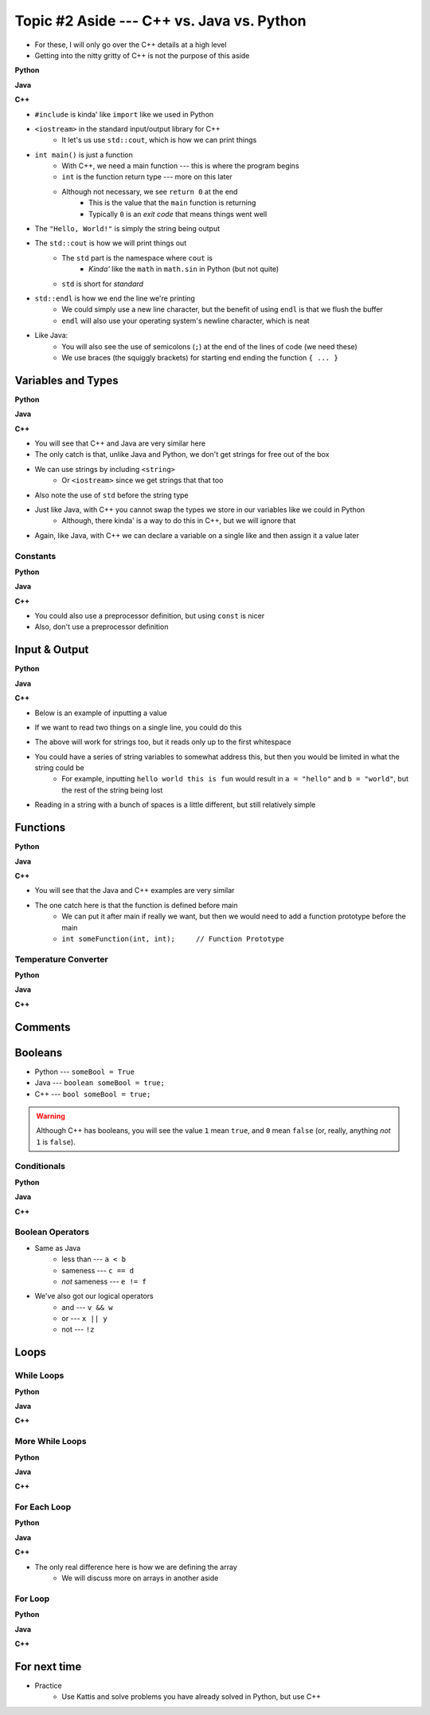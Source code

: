 ******************************************
Topic #2 Aside --- C++ vs. Java vs. Python
******************************************

* For these, I will only go over the C++ details at a high level
* Getting into the nitty gritty of C++ is not the purpose of this aside

**Python**

.. code-block:: python
    :linenos:

    # Python --- hello world
    print("Hello, world!")


**Java**

.. code-block:: java
    :linenos:

    // Java --- hello world
    public class SomeClass {
        public static void main(String[] args){
            System.out.println("Hello, world!");
        }
    }


**C++**

.. code-block:: cpp
    :linenos:

    #include <iostream>

    // Cpp --- hello world
    int main() {
        std::cout << "Hello, World!" << std::endl;
        return 0;
    }


* ``#include`` is kinda' like ``import`` like we used in Python
* ``<iostream>`` in the standard input/output library for C++
    * It let's us use ``std::cout``, which is how we can print things

* ``int main()`` is just a function
    * With C++, we need a main function --- this is where the program begins
    * ``int`` is the function return type --- more on this later
    * Although not necessary, we see ``return 0`` at the end
        * This is the value that the ``main`` function is returning
        * Typically ``0`` is an *exit code* that means things went well

* The ``"Hello, World!"`` is simply the string being output

* The ``std::cout`` is how we will print things out
    * The ``std`` part is the namespace where ``cout`` is
        * *Kinda'* like the ``math`` in ``math.sin`` in Python (but not quite)
    * ``std`` is short for *standard*

* ``std::endl`` is how we end the line we're printing
    * We could simply use a new line character, but the benefit of using ``endl`` is that we flush the buffer
    * ``endl`` will also use your operating system's newline character, which is neat

* Like Java:
    * You will also see the use of semicolons (``;``) at the end of the lines of code (we need these)
    * We use braces (the squiggly brackets) for starting end ending the function ``{ ... }``


Variables and Types
===================


**Python**

.. code-block:: python
    :linenos:
    :emphasize-lines: 2,3,4

    # Python --- Declaring and assigning variables
    anInt = 5
    aFloat = 5.5
    aString = "5"       # Could have used '5'


**Java**

.. code-block:: java
    :linenos:
    :emphasize-lines: 4,5,6

    // Java --- Declaring and assigning variables
    public class SomeClass {
        public static void main(String[] args){
            int anInt = 5;
            double aFloat = 5.5;    // doubles now for float
            String aString = "5";   // Mind the double quotes

        }
    }


**C++**

.. code-block:: cpp
    :linenos:
    :emphasize-lines: 1,7

    #include <string>

    // Cpp --- Declaring and assigning variables
    int main() {
        int anInt = 5;
        double aFloat = 5.5;         // doubles now for float
        std::string aString = "5";   // Mind the double quotes
        return 0;
    }

* You will see that C++ and Java are very similar here
* The only catch is that, unlike Java and Python, we don't get strings for free out of the box
* We can use strings by including ``<string>``
    * Or ``<iostream>`` since we get strings that that too
* Also note the use of ``std`` before the string type

* Just like Java, with C++ you cannot swap the types we store in our variables like we could in Python
    * Although, there kinda' is a way to do this in C++, but we will ignore that

* Again, like Java, with C++ we can declare a variable on a single like and then assign it a value later


Constants
---------

**Python**

.. code-block:: python
    :linenos:

    # Python --- Constants
    SALES_TAX = 1.15    # This is a constant. Leave this alone!


**Java**

.. code-block:: java
    :linenos:

    // Java --- Constants
    final double SALES_TAX = 1.15;      // Java will get mad if we mess with this


**C++**

.. code-block:: cpp
    :linenos:

    // Cpp --- Constants
    const double SALES_TAX = 1.15;

* You could also use a preprocessor definition, but using ``const`` is nicer
* Also, don't use a preprocessor definition


Input & Output
==============


**Python**

.. code-block:: Python
    :linenos:

    theInput = input("gimmie something: ")
    print(theInput)


**Java**

.. code-block:: Java
    :linenos:

    import java.io.BufferedReader;
    import java.io.InputStreamReader;
    import java.io.IOException;

    public class SomeClass {
        public static void main(String[] args){

            // Create a Stream Reader with the standard input
            InputStreamReader stream = new InputStreamReader(System.in);

            // Give the Stream Reader to a Buffered Reader
            BufferedReader reader = new BufferedReader(stream);

            // We use the Buffered Reader to read the actual stream
            // We use a try & catch because readLine may throw an
            // exception that we must deal with
            try {
                String theLine = reader.readLine();
                System.out.println(theLine);
            } catch (IOException e){
                System.out.println("Something bad happened when reading.");
            }
        }
    }


**C++**


* Below is an example of inputting a value

.. code-block:: cpp
    :linenos:

    int a;
    std::cout << "gimmie something: ";
    std::cin >> a;
    std::cout << a << std::endl;


* If we want to read two things on a single line, you could do this

.. code-block:: cpp
    :linenos:

    int a, b;
    std::cout << "gimmie 2 somethings: ";
    std::cin >> a >> b;
    std::cout << a << " and " << b << std::endl;


* The above will work for strings too, but it reads only up to the first whitespace
* You could have a series of string variables to somewhat address this, but then you would be limited in what the string could be
    * For example, inputting ``hello world this is fun`` would result in ``a = "hello"`` and ``b = "world"``, but the rest of the string being lost

* Reading in a string with a bunch of spaces is a little different, but still relatively simple

.. code-block:: cpp
    :linenos:
    :emphasize-lines: 3

    std::string a;
    std::cout << "gimmie something: ";
    std::getline(std::cin, a);
    std::cout << a << std::endl;


Functions
=========

**Python**

.. code-block:: Python
    :linenos:
    :emphasize-lines: 2

    # Python --- Declaring a function
    def someFunction(a, b):
        c = a + b
        return c

    # Call the function
    result = someFunction(1, 2)
    print(result)


**Java**

.. code-block:: Java
    :linenos:
    :emphasize-lines: 5, 10

    // Java
    public class SomeClass {
        public static void main(String[] args) {
            // Call the function
            int result = someFunction(1, 2);
            System.out.println(result);
        }

        // Declare the Function
        static int someFunction(int a, int b) {
            int c = a + b;
            return c;
        }
    }


**C++**

.. code-block:: cpp
    :linenos:
    :emphasize-lines: 2, 8

    // Declare the function
    int someFunction(int a, int b){
        int c = a + b;
        return c;
    }

    int main(){
        std::cout << someFunction(1, 2) << std::endl;
    }

* You will see that the Java and C++ examples are very similar
* The one catch here is that the function is defined before main
    * We can put it after main if really we want, but then we would need to add a function prototype before the main
    * ``int someFunction(int, int);	// Function Prototype``


Temperature Converter
---------------------

**Python**

.. code-block:: Python
    :linenos:
    :emphasize-lines: 3

    # Python --- Convert farenheit to celcius
    def fahrenheit_to_celcius (fahrenheit):
        celsius = (fahrenheit - 32) * 5/9
        return celsius


**Java**

.. code-block:: Java
    :linenos:
    :emphasize-lines: 3

    // Java --- Convert farenheit to celcius
    static double fahrenheitToCelcius(double fahrenheit) {
        double celsius = (fahrenheit - 32) * 5.0/9.0;
        return celsius;
    }


**C++**

.. code-block:: cpp
    :linenos:
    :emphasize-lines: 2, 8

    // C++ --- Convert farenheit to celcius
    double FtoC(double fahrenheit){
        double celsius = (fahrenheit - 32) * 5.0/9.0;
        return celsius;
    }


Comments
========

.. code-block:: cpp
    :linenos:

    // This is a single line comment in C++

    /*
    This is a
    multi line
    comment in
    C++
     */

    /**
     * Convert the provided temperature from fahrenheit
     * to celsius.
     *
     * This also demonstrates how to write a javadoc
     * comment.
     *
     * @param fahrenheit    temperature in fahrenheit
     * @return              temperature in celsius
     */
    double FtoC(double fahrenheit){
        double celsius = (fahrenheit - 32) * 5.0/9.0;
        return celsius;
    }


Booleans
========

* Python --- ``someBool = True``
* Java --- ``boolean someBool = true;``
* C++ --- ``bool someBool = true;``

.. warning::

    Although C++ has booleans, you will see the value ``1`` mean ``true``, and ``0`` mean ``false`` (or, really, anything
    *not* ``1`` is ``false``).


Conditionals
------------

**Python**

.. code-block:: Python
    :linenos:

    # Python --- if/else
    # Assume someBool exists and is a boolean
    if someBool:
        print("it was true")
    else:
        print("it was false")


**Java**

.. code-block:: Java
    :linenos:

    // Java --- if/else
    // Assume someBool exists and is a boolean
    if (someBool) {
        System.out.println("it was true");
    } else {
        System.out.println("it was false");
    }


**C++**

.. code-block:: cpp
    :linenos:

    // C++ --- if/else
    // Assume someBool exists and is a boolean
    if (someBool) {
        std::cout << "it was true" << std::endl;
    } else {
	    std::cout << "it was false" << std::endl;
    }


Boolean Operators
-----------------

* Same as Java
    * less than --- ``a < b``
    * sameness --- ``c == d``
    * *not* sameness --- ``e != f``

* We've also got our logical operators
    * and --- ``v && w``
    * or --- ``x || y``
    * not --- ``!z``


Loops
=====

While Loops
-----------

**Python**

.. code-block:: Python
    :linenos:

    # Python --- while loop
    c = 0

    # While some condition is true
    while c < 10:
        print("c is now: " + str(c))
        c+=1

**Java**

.. code-block:: Java
    :linenos:
    :emphasize-lines: 5

    // Java --- while loop
    int c = 0;

    // While some condition is true
    while (c < 10) {
        System.out.println("c is now: " + c);
        c++;
    }


**C++**

.. code-block:: cpp
    :linenos:
    :emphasize-lines: 5

    // C++ --- while loop
    int c = 0;

    // While some condition is true
    while (c < 10) {
        std::cout << "c is now: " << c << std::endl;
        c++;
    }


More While Loops
----------------

**Python**

.. code-block:: Python
    :linenos:

    # Python --- while loop again
    stop = False
    c = 0

    while not stop:
        print("c is now: " + str(c))
        c+=1
        if c == 5:
            stop = True

**Java**

.. code-block:: Java
    :linenos:

    // Java --- while loop again
    boolean stop = false;
    int c = 0;

    while (!stop) {
        System.out.println("c is now: " + c);
        c++;
        if (c == 5) {
            stop = true;
        }
    }


**C++**

.. code-block:: cpp
    :linenos:

    // C++ --- while loop again
    bool stop = false;
    int c = 0;

    while (!stop) {
        std::cout << "c is now: " << c << std::endl;
        c++;
        if (c == 5) {
            stop = true;
        }
    }


For Each Loop
-------------

**Python**

.. code-block:: Python
    :linenos:

    # Python --- for loop
    aList = ['a', 'b', 'c', 'd']

    # For each thing 'c' in aList
    for c in aList:
        print(c)

**Java**

.. code-block:: Java
    :linenos:

    // Java --- for each loop
    char[] anArray = {'a', 'b', 'c', 'd'};

    // For each character 'c' in anArray
    for (char e : anArray) {
        System.out.println(e);
    }


**C++**

.. code-block:: cpp
    :linenos:
    :emphasize-lines: 2

    // C++ --- for each loop
    char anArray[] = {'a', 'b', 'c', 'd'};

    // For each character 'c' in anArray
    for (char e : anArray) {
        std::cout << e << std::endl;
    }

* The only real difference here is how we are defining the array
    * We will discuss more on arrays in another aside


For Loop
--------

**Python**

.. code-block:: Python
    :linenos:

    # Python --- for loop
    # Run loop 10 times (0 -- 9)
    for i in range(10):
        print(i)


**Java**

.. code-block:: Java
    :linenos:
    :emphasize-lines: 3

    // Java --- for loop
    // Run loop 10 times (0 -- 9)
    for (int i = 0; i < 10; ++i) {
            System.out.println(i);
    }


**C++**

.. code-block:: cpp
    :linenos:
    :emphasize-lines: 2

    // C++ --- for loop
    // Run loop 10 times (0 -- 9)
    for (int i = 0; i < 10; ++i) {
       std::cout << i << std::endl;
    }


For next time
=============

* Practice
    * Use Kattis and solve problems you have already solved in Python, but use C++
